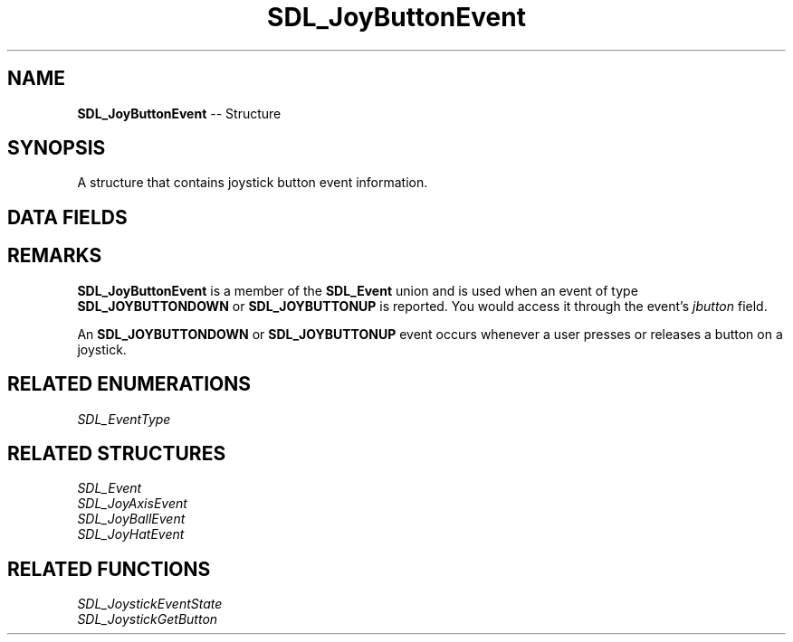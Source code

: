 .TH SDL_JoyButtonEvent 3 "2018.09.27" "https://github.com/haxpor/sdl2-manpage" "SDL2"
.SH NAME
\fBSDL_JoyButtonEvent\fR -- Structure

.SH SYNOPSIS
A structure that contains joystick button event information.

.SH DATA FIELDS
.TS
tab(:) allbox;
a lb l.
Uint32:type:T{
the event type \fBSDL_JOYBUTTONDOWN\fR or \fBSDL_JOYBUTTONUP\fR
T}
Uint32:timestamp:T{
timestamp of the event
T}
\fBSDL_JoystickID\fR:which:T{
the instance id of the joystick that reported the event
T}
Uint8:button:T{
the index of the button that changed
T}
Uint8:state:T{
the state of the button; \fBSDL_PRESSED\fR or \fBSDL_RELEASED\fR
T}
.TE

.SH REMARKS
\fBSDL_JoyButtonEvent\fR is a member of the \fBSDL_Event\fR union and is used when an event of type \fBSDL_JOYBUTTONDOWN\fR or \fBSDL_JOYBUTTONUP\fR is reported. You would access it through the event's \fIjbutton\fR field.

An \fBSDL_JOYBUTTONDOWN\fR or \fBSDL_JOYBUTTONUP\fR event occurs whenever a user presses or releases a button on a joystick.

.SH RELATED ENUMERATIONS
\fISDL_EventType

.SH RELATED STRUCTURES
\fISDL_Event
.br
\fISDL_JoyAxisEvent
.br
\fISDL_JoyBallEvent
.br
\fISDL_JoyHatEvent

.SH RELATED FUNCTIONS
\fISDL_JoystickEventState
.br
\fISDL_JoystickGetButton
